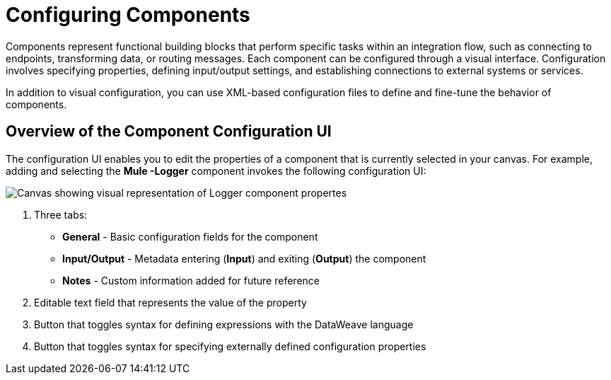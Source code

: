 = Configuring Components

Components represent functional building blocks that perform specific tasks within an integration flow, such as connecting to endpoints, transforming data, or routing messages. Each component can be configured through a visual interface. Configuration involves specifying properties, defining input/output settings, and establishing connections to external systems or services.

In addition to visual configuration, you can use XML-based configuration files to define and fine-tune the behavior of components.

== Overview of the Component Configuration UI

The configuration UI enables you to edit the properties of a component that is currently selected in your canvas. For example, adding and selecting the *Mule -Logger* component invokes the following configuration UI:

// TODO: this is a placeholder image until we figure out which component we want to show
image::configure-logger-properties.png["Canvas showing visual representation of Logger component propertes"]

[calloutlist]

. Three tabs:
+
* *General* - Basic configuration fields for the component
* *Input/Output* - Metadata entering (*Input*) and exiting (*Output*) the component
* *Notes* - Custom information added for future reference

. Editable text field that represents the value of the property
. Button that toggles syntax for defining expressions with the DataWeave language
. Button that toggles syntax for specifying externally defined configuration properties





